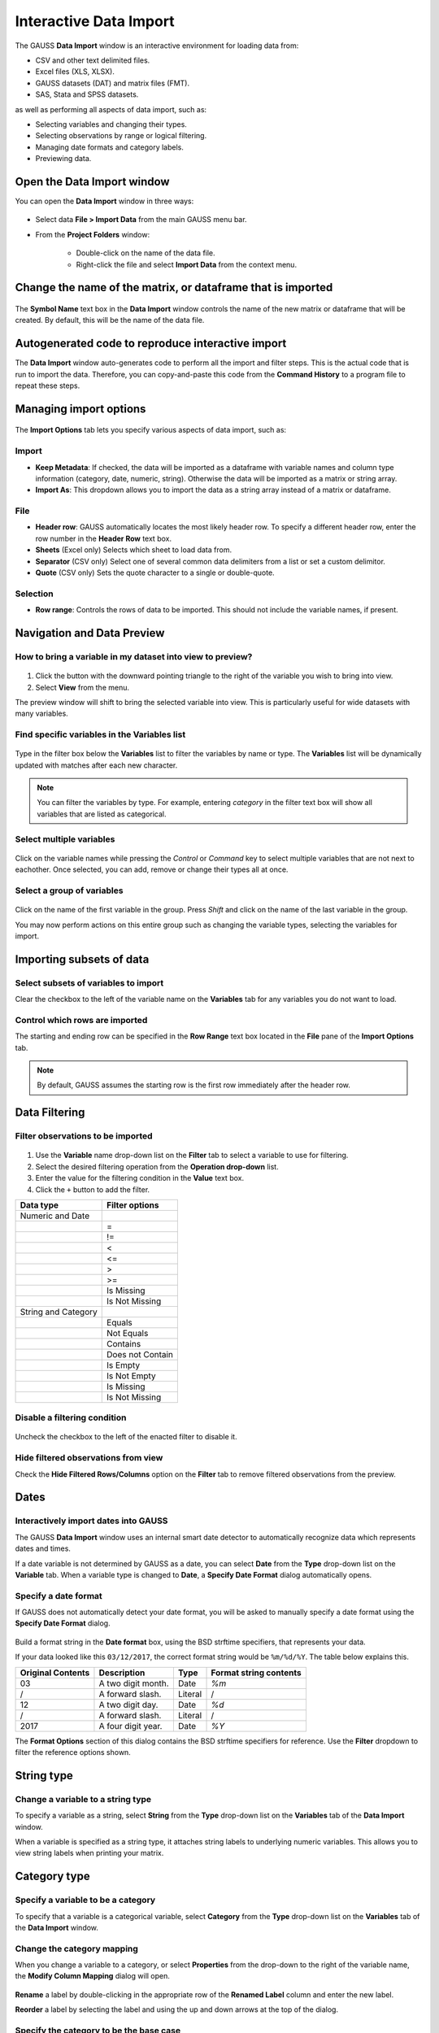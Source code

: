 
Interactive Data Import
======================================


The GAUSS **Data Import** window is an interactive environment for loading data from:

* CSV and other text delimited files.
* Excel files (XLS, XLSX).
* GAUSS datasets (DAT) and matrix files (FMT).
* SAS, Stata and SPSS datasets.

as well as performing all aspects of data import, such as:

* Selecting variables and changing their types.
* Selecting observations by range or logical filtering.
* Managing date formats and category labels.
* Previewing data.

.. figure:: ../_static/images/data-import-window-1.jpg


Open the Data Import window
--------------------------------------------

You can open the **Data Import** window in three ways:

.. figure:: ../_static/images/data-import-project-folder.jpg
    :scale: 50%


* Select data **File > Import Data** from the main GAUSS menu bar. 
* From the **Project Folders** window:

    * Double-click on the name of the data file.
    * Right-click the file and select **Import Data** from the context menu.


Change the name of the matrix, or dataframe that is imported
---------------------------------------------------------

.. figure:: ../_static/images/data-import-symbol-name.png
    :scale: 50%

The **Symbol Name** text box in the **Data Import** window controls the name of the new matrix or dataframe that will be created. By default, this will be the name of the data file.


Autogenerated code to reproduce interactive import
---------------------------------------------------------

The **Data Import** window auto-generates code to perform all the import and filter steps. This is the actual code that is run to import the data. Therefore, you can copy-and-paste this code from the **Command History** to a program file to repeat these steps. 



.. figure:: ../_static/images/data-import-code-generation.png
    :scale: 50%

Managing import options
---------------------------------------------------------

.. figure:: ../_static/images/data-import-import-options-csv.png
    :scale: 50%


The **Import Options** tab lets you specify various aspects of data import, such as:

Import
+++++++++++

* **Keep Metadata**: If checked, the data will be imported as a dataframe with variable names and column type information (category, date, numeric, string). Otherwise the data will be imported as a matrix or string array.
* **Import As**: This dropdown allows you to import the data as a string array instead of a matrix or dataframe.

File
+++++++++++

* **Header row**: GAUSS automatically locates the most likely header row. To specify a different header row, enter the row number in the **Header Row** text box. 
* **Sheets** (Excel only) Selects which sheet to load data from. 
* **Separator** (CSV only) Select one of several common data delimiters from a list or set a custom delimitor.
* **Quote** (CSV only) Sets the quote character to a single or double-quote.

Selection
+++++++++++++++++

* **Row range**: Controls the rows of data to be imported. This should not include the variable names, if present.


Navigation and Data Preview
------------------------------

How to bring a variable in my dataset into view to preview?
++++++++++++++++++++++++++++++++++++++++++++++++++++++++++++++++++

.. figure:: ../_static/images/data-import-view.jpg
    :scale: 50%

1. Click the button with the downward pointing triangle to the right of the variable you wish to bring into view. 
2. Select **View** from the menu.

The preview window will shift to bring the selected variable into view. This is particularly useful for wide datasets with many variables. 



Find specific variables in the Variables list
+++++++++++++++++++++++++++++++++++++++++++++++++++++++++++

.. figure:: ../_static/images/data-import-filter-variables.jpg
    :scale: 50%

Type in the filter box below the **Variables** list to filter the variables by name or type. The **Variables** list will be dynamically updated with matches after each new character.

.. note:: You can filter the variables by type. For example, entering `category` in the filter text box will show all variables that are listed as categorical.

Select multiple variables
+++++++++++++++++++++++++++++++++++++++++++++++++++++++++++

.. figure:: ../_static/images/data-import-select-multiple.jpg
    :scale: 50%

Click on the variable names while pressing the `Control` or `Command` key to select multiple variables that are not next to eachother. Once selected, you can add, remove or change their types all at once.


Select a group of variables
++++++++++++++++++++++++++++++++++++++++++++++++++++++++++++++++++

.. figure:: ../_static/images/data-import-select-group.jpg
    :scale: 50%

Click on the name of the first variable in the group. Press `Shift` and click on the name of the last variable in the group. 

You may now perform actions on this entire group such as changing the variable types, selecting the variables for import.


Importing subsets of data
---------------------------------

Select subsets of variables to import
++++++++++++++++++++++++++++++++++++++++++++++++++++++++++++++++++

Clear the checkbox to the left of the variable name on the **Variables** tab for any variables you do not want to load. 


Control which rows are imported
++++++++++++++++++++++++++++++++++++++++++++++++++++++++++++++++++

The starting and ending row can be specified in the **Row Range** text box located in the  **File** pane of the **Import Options** tab. 

.. note:: By default, GAUSS assumes the starting row is the first row immediately after the header row. 

Data Filtering
---------------------------------

Filter observations to be imported
++++++++++++++++++++++++++++++++++++++++++++++++++++++++++++++++++

.. figure:: ../_static/images/data-import-variable-filter-select.jpg
    :scale: 50%

1. Use the **Variable** name drop-down list on the **Filter** tab to select a variable to use for filtering.
2. Select the desired filtering operation from the **Operation drop-down** list. 
3. Enter the value for the filtering condition in the **Value** text box. 
4. Click the ``+`` button to add the filter.

+--------------------+------------------+
|Data type           |Filter options    |
+====================+==================+
|Numeric and Date    |                  | 
+--------------------+------------------+
|                    |=                 |
+--------------------+------------------+
|                    |!=                |
+--------------------+------------------+
|                    |<                 |
+--------------------+------------------+
|                    |<=                |
+--------------------+------------------+
|                    |>                 |
+--------------------+------------------+
|                    |>=                |
+--------------------+------------------+
|                    |Is Missing        |
+--------------------+------------------+
|                    |Is Not Missing    |
+--------------------+------------------+
|String and Category |                  |
+--------------------+------------------+
|                    |Equals            |
+--------------------+------------------+
|                    |Not Equals        |
+--------------------+------------------+
|                    |Contains          |
+--------------------+------------------+
|                    |Does not Contain  |
+--------------------+------------------+
|                    |Is Empty          |
+--------------------+------------------+
|                    |Is Not Empty      |
+--------------------+------------------+
|                    |Is Missing        |
+--------------------+------------------+
|                    |Is Not Missing    |
+--------------------+------------------+

Disable a filtering condition
++++++++++++++++++++++++++++++++++++++++++++++++++++++++++++++++++

.. figure:: ../_static/images/data-import-uncheck-filter.jpg
    :scale: 50%

Uncheck the checkbox to the left of the enacted filter to disable it.

Hide filtered observations from view
++++++++++++++++++++++++++++++++++++++++++++++++++++++++++++++++++

Check the **Hide Filtered Rows/Columns** option on the **Filter** tab to remove filtered observations from the preview. 

Dates
------------------------------------------------------------------

Interactively import dates into GAUSS
++++++++++++++++++++++++++++++++++++++++++++++++++++++++++++++++++

The GAUSS **Data Import** window uses an internal smart date detector to automatically recognize data which represents dates and times. 

If a date variable is not determined by GAUSS as a date, you can select **Date** from the **Type** drop-down list on the **Variable** tab. 
When a variable type is changed to **Date**, a **Specify Date Format** dialog automatically opens.

Specify a date format
++++++++++++++++++++++++++++++++++++++++++++++++++++++++++++++++++

If GAUSS does not automatically detect your date format, you will be asked to manually specify a date format using the **Specify Date Format** dialog. 

.. figure:: ../_static/images/data-import-date-specify-dialog.jpg
    :scale: 50%

Build a format string in the **Date format** box, using the BSD strftime specifiers, that represents your data. 


If your data looked like this ``03/12/2017``, the correct format string would be ``%m/%d/%Y``. The table below explains this.

+-----------------+---------------------------+---------+----------------------+
|Original Contents|Description                |Type     |Format string contents|
+=================+===========================+=========+======================+
|03               |A two digit month.         |Date     |`%m`                  |
+-----------------+---------------------------+---------+----------------------+
|/                |A forward slash.           |Literal  |/                     |
+-----------------+---------------------------+---------+----------------------+
|12               |A two digit day.           |Date     |`%d`                  |
+-----------------+---------------------------+---------+----------------------+
|/                |A forward slash.           |Literal  |/                     |
+-----------------+---------------------------+---------+----------------------+
|2017             |A four digit year.         |Date     |`%Y`                  |
+-----------------+---------------------------+---------+----------------------+



The **Format Options** section of this dialog contains the BSD strftime specifiers for reference. Use the **Filter** dropdown to filter the reference options shown.

String type
------------------------------------------------------------------

Change a variable to a string type
++++++++++++++++++++++++++++++++++++++++++++++++++++++++++++++++++

To specify a variable as a string, select **String** from the **Type** drop-down list on the **Variables** tab of the **Data Import** window. 

When a variable is specified as a string type, it attaches string labels to underlying numeric variables. 
This allows you to view string labels when printing your matrix.

Category type
------------------------------------------------------------------

Specify a variable to be a category
++++++++++++++++++++++++++++++++++++++++++++++++++++++++++++++++++

To specify that a variable is a categorical variable, select **Category** from the **Type** drop-down list on the **Variables** tab of the **Data Import** window. 

Change the category mapping
++++++++++++++++++++++++++++++++++++++++++++++++++++++++++++++++++

When you change a variable to a category, or select **Properties** from the drop-down to the right of the variable name, the **Modify Column Mapping** dialog will open. 

.. figure:: ../_static/images/data-import-modify-column-mapping.jpg
    :scale: 50%

**Rename** a label by double-clicking in the appropriate row of the **Renamed Label** column and enter the new label.

**Reorder** a label by selecting the label and using the up and down arrows at the top of the dialog.

Specify the category to be the base case
++++++++++++++++++++++++++++++++++++++++++++++++++++++++++++++++++

The first label in the **Column Mapping**, mentioned in the previous section, will be the base case.


Count the number of categories in a categorical variable
++++++++++++++++++++++++++++++++++++++++++++++++++++++++++++++++++

The category **Count** will be shown at the top right of the **Column Mapping** dialog shown above.

Numeric type	
------------------------------------------------------------------

Convert a variable to a numeric variable
++++++++++++++++++++++++++++++++++++++++++++++++++++++++++++++++++

To specify a variable as a numeric variable, select **Numeric** from the **Type** drop-down list on the **Variables** tab of the **Data Import** window. 

